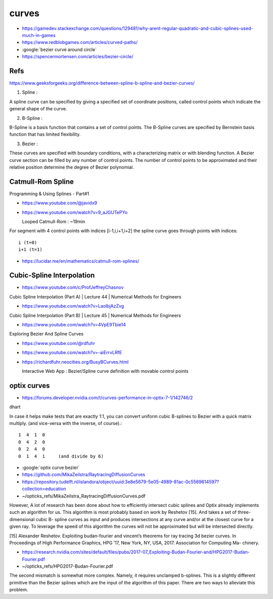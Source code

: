 curves
=========

* https://gamedev.stackexchange.com/questions/129481/why-arent-regular-quadratic-and-cubic-splines-used-much-in-games

* https://www.redblobgames.com/articles/curved-paths/

* :google:`bezier curve around circle`

* https://spencermortensen.com/articles/bezier-circle/

Refs
-------

https://www.geeksforgeeks.org/difference-between-spline-b-spline-and-bezier-curves/


1. Spline :

A spline curve can be specified by giving a specified set of coordinate
positions, called control points which indicate the general shape of the curve.

2. B-Spline :

B-Spline is a basis function that contains a set of control points. The
B-Spline curves are specified by Bernstein basis function that has limited
flexibility.

3. Bezier :

These curves are specified with boundary conditions, with a characterizing
matrix or with blending function. A Bezier curve section can be filled by any
number of control points. The number of control points to be approximated and
their relative position determine the degree of Bezier polynomial.


Catmull-Rom Spline 
----------------------

Programming & Using Splines - Part#1

* https://www.youtube.com/@javidx9
* https://www.youtube.com/watch?v=9_aJGUTePYo
 
  Looped Catmull-Rom : ~19min 

For segment with 4 control points with indices [i-1,i,i+1,i+2] 
the spline curve goes through points with indices::

   i (t=0)
   i+1 (t=1) 


* https://lucidar.me/en/mathematics/catmull-rom-splines/



Cubic-Spline Interpolation
-----------------------------


* https://www.youtube.com/c/ProfJeffreyChasnov

Cubic Spline Interpolation (Part A) | Lecture 44 | Numerical Methods for Engineers

* https://www.youtube.com/watch?v=LaolbjAzZvg

Cubic Spline Interpolation (Part B) | Lecture 45 | Numerical Methods for Engineers

* https://www.youtube.com/watch?v=4VpE9Tbie14


Exploring Bezier And Spline Curves

* https://www.youtube.com/@rdfuhr
* https://www.youtube.com/watch?v=-aiErrvLRfE
* https://richardfuhr.neocities.org/BusyBCurves.html

  Interactive Web App : Bezier/Spline curve definition with movable control points  



optix curves
-------------

* https://forums.developer.nvidia.com/t/curves-performance-in-optix-7-1/142746/2


dhart

In case it helps make tests that are exactly 1:1, you can convert uniform cubic
B-splines to Bezier with a quick matrix multiply. (and vice-versa with the
inverse, of course).::

     1  4  1  0
     0  4  2  0
     0  2  4  0
     0  1  4  1     (and divide by 6) 

   

* :google:`optix curve bezier`


* https://github.com/MikaZeilstra/RaytracingDiffusionCurves
* https://repository.tudelft.nl/islandora/object/uuid:3e8e5679-5e05-4989-81ac-0c5569614597?collection=education
* ~/opticks_refs/MikaZeilstra_RaytracingDiffusionCurves.pdf

However, A lot of research has been done about how to efficiently intersect
cubic splines and Optix already implements such an algorithm for us. This
algorithm is most probably based on work by Reshetov [15]. And takes a set of
three-dimensional cubic B- spline curves as input and produces intersections at
any curve and/or at the closest curve for a given ray. To leverage the speed of
this algorithm the curves will not be approximated but will be intersected
directly.

[15] Alexander Reshetov. Exploiting budan-fourier and vincent’s theorems for
ray tracing 3d bezier curves. In Proceedings of High Performance Graphics,
HPG ’17, New York, NY, USA, 2017. Association for Computing Ma- chinery.

* https://research.nvidia.com/sites/default/files/pubs/2017-07_Exploiting-Budan-Fourier-and/HPG2017-Budan-Fourier.pdf

* ~/opticks_refs/HPG2017-Budan-Fourier.pdf




The second mismatch is somewhat more complex. Namely, it requires unclamped
b-splines. This is a slightly different primitive than the Bezier splines
which are the input of the algorithm of this paper. There are two ways to
alleviate this problem.

 
